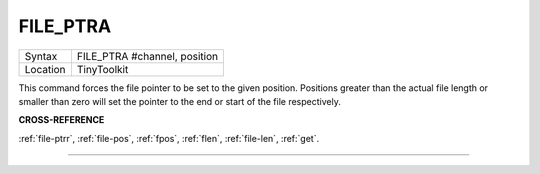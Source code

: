 ..  _file-ptra:

FILE\_PTRA
==========

+----------+-------------------------------------------------------------------+
| Syntax   |  FILE\_PTRA #channel, position                                    |
+----------+-------------------------------------------------------------------+
| Location |  TinyToolkit                                                      |
+----------+-------------------------------------------------------------------+

This command forces the file pointer to be set to the given position.
Positions greater than the actual file length or smaller than zero will
set the pointer to the end or start of the file respectively.

**CROSS-REFERENCE**

:ref:`file-ptrr`,
:ref:`file-pos`, :ref:`fpos`,
:ref:`flen`, :ref:`file-len`,
:ref:`get`.

--------------


